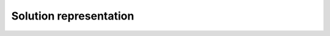 Solution representation
========================

.. autoapiclass:: routingblocks.Node
    :members:
    :undoc-members:

.. autoapifunction:: routingblocks.create_route

.. autoapiclass:: routingblocks.Route
    :members:
    :undoc-members:

.. autoapiclass:: routingblocks.Solution
    :members:
    :undoc-members:
    :class-doc-from: class
    :special-members: __len__, __iter__, __getitem__, __delitem__

    .. py:method:: __init__(self, evaluation: Evaluation, instance: Instance, number_of_routes: int)

        Creates a new Solution object with the specified number of empty routes.

        :param Evaluation evaluation: The evaluation object for cost and feasibility calculations.
        :param Instance instance: The Instance object representing the problem instance.
        :param int number_of_routes: The number of empty routes the solution should contain.

    .. py:method:: __init__(self, evaluation: Evaluation, instance: Instance, routes: List[Route])

        Creates a new Solution object with the specified list of routes.

        :param Evaluation evaluation: The evaluation object for cost and feasibility calculations.
        :param Instance instance: The Instance object representing the problem instance.
        :param List[Route] routes: The list of routes to include in the solution.

.. autoapiclass:: routingblocks.NodeLocation
    :members:
    :undoc-members:
